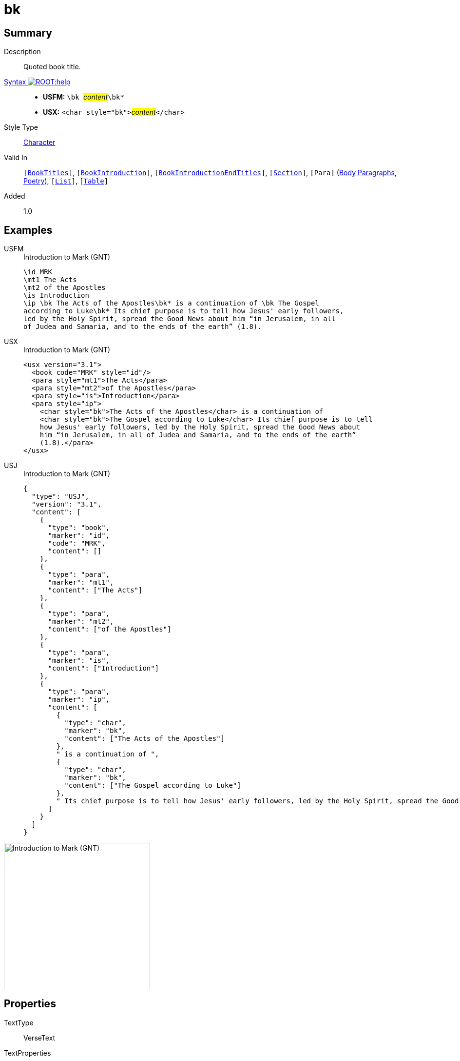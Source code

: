 = bk
:description: Quoted book title
:url-repo: https://github.com/usfm-bible/tcdocs/blob/main/markers/char/bk.adoc
:noindex:
ifndef::localdir[]
:source-highlighter: rouge
:localdir: ../
endif::[]
:imagesdir: {localdir}/images

// tag::public[]

== Summary

Description:: Quoted book title.
xref:ROOT:syntax-docs.adoc#_syntax[Syntax image:ROOT:help.svg[]]::
* *USFM:* ``++\bk ++``#__content__#``++\bk*++``
* *USX:* ``++<char style="bk">++``#__content__#``++</char>++``
Style Type:: xref:char:index.adoc[Character]
Valid In:: `[xref:doc:index.adoc#doc-book-titles[BookTitles]]`, `[xref:doc:index.adoc#doc-book-intro[BookIntroduction]]`, `[xref:doc:index.adoc#doc-book-intro-end-titles[BookIntroductionEndTitles]]`, `[xref:para:titles-sections/index.adoc[Section]]`, `[Para]` (xref:para:paragraphs/index.adoc[Body Paragraphs], xref:para:poetry/index.adoc[Poetry]), `[xref:para:lists/index.adoc[List]]`, `[xref:para:tables/index.adoc[Table]]`
// tag::spec[]
Added:: 1.0
// end::spec[]

== Examples

[tabs]
======
USFM::
+
.Introduction to Mark (GNT)
[source#src-usfm-char-bk_1,usfm,highlight=5..6]
----
\id MRK
\mt1 The Acts
\mt2 of the Apostles
\is Introduction
\ip \bk The Acts of the Apostles\bk* is a continuation of \bk The Gospel 
according to Luke\bk* Its chief purpose is to tell how Jesus' early followers, 
led by the Holy Spirit, spread the Good News about him “in Jerusalem, in all 
of Judea and Samaria, and to the ends of the earth” (1.8).
----
USX::
+
.Introduction to Mark (GNT)
[source#src-usx-char-bk_1,xml,highlight=7..8]
----
<usx version="3.1">
  <book code="MRK" style="id"/>
  <para style="mt1">The Acts</para>
  <para style="mt2">of the Apostles</para>
  <para style="is">Introduction</para>
  <para style="ip">
    <char style="bk">The Acts of the Apostles</char> is a continuation of 
    <char style="bk">The Gospel according to Luke</char> Its chief purpose is to tell
    how Jesus' early followers, led by the Holy Spirit, spread the Good News about
    him “in Jerusalem, in all of Judea and Samaria, and to the ends of the earth”
    (1.8).</para>
</usx>
----
USJ::
+
.Introduction to Mark (GNT)
[source#src-usj-char-bk_1,json,highlight=]
----
{
  "type": "USJ",
  "version": "3.1",
  "content": [
    {
      "type": "book",
      "marker": "id",
      "code": "MRK",
      "content": []
    },
    {
      "type": "para",
      "marker": "mt1",
      "content": ["The Acts"]
    },
    {
      "type": "para",
      "marker": "mt2",
      "content": ["of the Apostles"]
    },
    {
      "type": "para",
      "marker": "is",
      "content": ["Introduction"]
    },
    {
      "type": "para",
      "marker": "ip",
      "content": [
        {
          "type": "char",
          "marker": "bk",
          "content": ["The Acts of the Apostles"]
        },
        " is a continuation of ",
        {
          "type": "char",
          "marker": "bk",
          "content": ["The Gospel according to Luke"]
        },
        " Its chief purpose is to tell how Jesus' early followers, led by the Holy Spirit, spread the Good News about him “in Jerusalem, in all of Judea and Samaria, and to the ends of the earth” (1.8)."
      ]
    }
  ]
}
----
======

image::char/bk_1.jpg[Introduction to Mark (GNT),300]

== Properties

TextType:: VerseText
TextProperties:: publishable, vernacular

== Publication Issues

// end::public[]

== Discussion

Links to open repository Issues